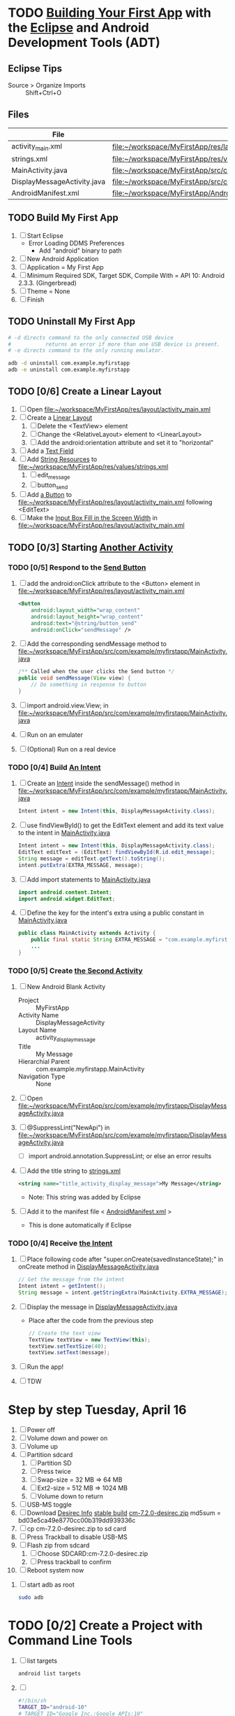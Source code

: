 * TODO [[http://developer.android.com/training/basics/firstapp/index.html][Building Your First App]] with the [[http://en.wikipedia.org/wiki/Eclipse_(software)][Eclipse]] and Android Development Tools (ADT)
** Eclipse Tips
   - Source > Organize Imports :: Shift+Ctrl+O
       
** Files
| File                        | Path                                                                               |
|-----------------------------+------------------------------------------------------------------------------------|
| activity_main.xml           | file:~/workspace/MyFirstApp/res/layout/activity_main.xml                           |
| strings.xml                 | file:~/workspace/MyFirstApp/res/values/strings.xml                                 |
| MainActivity.java           | file:~/workspace/MyFirstApp/src/com/example/myfirstapp/MainActivity.java           |
| DisplayMessageActivity.java | file:~/workspace/MyFirstApp/src/com/example/myfirstapp/DisplayMessageActivity.java |
| AndroidManifest.xml         | file:~/workspace/MyFirstApp/AndroidManifest.xml                                    |
** TODO Build My First App
  1. [ ] Start Eclipse
     - Error Loading DDMS Preferences
       + Add "android" binary to path
  2. [ ] New Android Application
  3. [ ] Application = My First App
  4. [ ] Minimum Required SDK, Target SDK, Compile With = API 10: Android 2.3.3. (Gingerbread)
  5. [ ] Theme = None
  6. [ ] Finish
** TODO Uninstall My First App
   #+BEGIN_SRC sh :tangle tools/uninstall-app-with-adb.sh :shebang #!/bin/bash
     # -d directs command to the only connected USB device
     #           returns an error if more than one USB device is present.
     # -e directs command to the only running emulator.

     adb -d uninstall com.example.myfirstapp
     adb -e uninstall com.example.myfirstapp
   #+END_SRC
** TODO [0/6] Create a Linear Layout
   1. [ ] Open file:~/workspace/MyFirstApp/res/layout/activity_main.xml
   2. [ ] Create a [[http://developer.android.com/training/basics/firstapp/building-ui.html#LinearLayout][Linear Layout]]
      1. [ ] Delete the <TextView> element
      2. [ ] Change the <RelativeLayout> element to <LinearLayout>
      3. [ ] Add the android:orientation attribute and set it to "horizontal"
   3. [ ] Add a [[http://developer.android.com/training/basics/firstapp/building-ui.html#TextInput][Text Field]]
   4. [ ] Add [[http://developer.android.com/training/basics/firstapp/building-ui.html#Strings][String Resources]] to file:~/workspace/MyFirstApp/res/values/strings.xml
      1. [ ] edit_message
      2. [ ] button_send
   5. [ ] Add [[http://developer.android.com/training/basics/firstapp/building-ui.html#Button][a Button]] to file:~/workspace/MyFirstApp/res/layout/activity_main.xml following <EditText>
   6. [ ] Make the [[http://developer.android.com/training/basics/firstapp/building-ui.html#Weight][Input Box Fill in the Screen Width]] in file:~/workspace/MyFirstApp/res/layout/activity_main.xml
** TODO [0/3] Starting [[http://developer.android.com/training/basics/firstapp/starting-activity.html][Another Activity]]
*** TODO [0/5] Respond to the [[http://developer.android.com/training/basics/firstapp/starting-activity.html#RespondToButton][Send Button]]
    1. [ ] add the android:onClick attribute to the <Button> element in file:~/workspace/MyFirstApp/res/layout/activity_main.xml
       #+BEGIN_SRC xml
         <Button
             android:layout_width="wrap_content"
             android:layout_height="wrap_content"
             android:text="@string/button_send"
             android:onClick="sendMessage" />
       #+END_SRC
    2. [ ] Add the corresponding sendMessage method to file:~/workspace/MyFirstApp/src/com/example/myfirstapp/MainActivity.java
       #+BEGIN_SRC java
         /** Called when the user clicks the Send button */
         public void sendMessage(View view) {
             // Do something in response to button
         }
       #+END_SRC
    3. [ ] import android.view.View; in file:~/workspace/MyFirstApp/src/com/example/myfirstapp/MainActivity.java
    4. [ ] Run on an emulater
    5. [ ] (Optional) Run on a real device
*** TODO [0/4] Build [[http://developer.android.com/training/basics/firstapp/starting-activity.html#BuildIntent][An Intent]]
    1. [ ] Create an [[http://developer.android.com/reference/android/content/Intent.html][Intent]] inside the sendMessage() method in
           file:~/workspace/MyFirstApp/src/com/example/myfirstapp/MainActivity.java
       #+BEGIN_SRC java
         Intent intent = new Intent(this, DisplayMessageActivity.class);
       #+END_SRC
    2. [ ] use findViewById() to get the EditText element and add its text value to the intent in [[file:~/workspace/MyFirstApp/src/com/example/myfirstapp/MainActivity.java][MainActivity.java]]
       #+BEGIN_SRC java
         Intent intent = new Intent(this, DisplayMessageActivity.class);
         EditText editText = (EditText) findViewById(R.id.edit_message);
         String message = editText.getText().toString();
         intent.putExtra(EXTRA_MESSAGE, message);
       #+END_SRC
    3. [ ] Add import statements to [[file:~/workspace/MyFirstApp/src/com/example/myfirstapp/MainActivity.java][MainActivity.java]]
       #+BEGIN_SRC java
         import android.content.Intent;
         import android.widget.EditText;
       #+END_SRC
    4. [ ] Define the key for the intent's extra using a public constant in [[file:~/workspace/MyFirstApp/src/com/example/myfirstapp/MainActivity.java][MainActivity.java]]
       #+BEGIN_SRC java
         public class MainActivity extends Activity {
             public final static String EXTRA_MESSAGE = "com.example.myfirstapp.MESSAGE";
             ...
         }
       #+END_SRC
*** TODO [0/5] Create [[http://developer.android.com/training/basics/firstapp/starting-activity.html#CreateActivity][the Second Activity]]
    1. [ ] New Android Blank Activity
       - Project :: MyFirstApp
       - Activity Name :: DisplayMessageActivity
       - Layout Name :: activity_display_message
       - Title :: My Message
       - Hierarchial Parent :: com.example.myfirstapp.MainActivity
       - Navigation Type :: None
    2. [ ] Open file:~/workspace/MyFirstApp/src/com/example/myfirstapp/DisplayMessageActivity.java
    3. [ ] @SuppressLint("NewApi") in file:~/workspace/MyFirstApp/src/com/example/myfirstapp/DisplayMessageActivity.java
       - [ ] import android.annotation.SuppressLint; or else an error results
    4. [ ] Add the title string to [[file:~/workspace/MyFirstApp/res/values/strings.xml][strings.xml]]
       #+BEGIN_SRC xml
          <string name="title_activity_display_message">My Message</string>
       #+END_SRC
       - Note: This string was added by Eclipse
    5. [ ] Add it to the manifest file < [[file:~/workspace/MyFirstApp/AndroidManifest.xml][AndroidManifest.xml]] >
       - This is done automatically if Eclipse
*** TODO [0/4] Receive [[http://developer.android.com/training/basics/firstapp/starting-activity.html#ReceiveIntent][the Intent]]
    1. [ ] Place following code after "super.onCreate(savedInstanceState);" in onCreate method in [[file:~/workspace/MyFirstApp/src/com/example/myfirstapp/DisplayMessageActivity.java][DisplayMessageActivity.java]]
       #+BEGIN_SRC java
         // Get the message from the intent
         Intent intent = getIntent();
         String message = intent.getStringExtra(MainActivity.EXTRA_MESSAGE);
       #+END_SRC
    2. [ ] Display the message in [[file:~/workspace/MyFirstApp/src/com/example/myfirstapp/DisplayMessageActivity.java][DisplayMessageActivity.java]]
       - Place after the code from the previous step
       #+BEGIN_SRC java
         // Create the text view
         TextView textView = new TextView(this);
         textView.setTextSize(40);
         textView.setText(message);
       #+END_SRC
    3. [ ] Run the app!
    4. [ ] TDW
    

* Step by step Tuesday, April 16
  1. [ ] Power off
  2. [ ] Volume down and power on
  3. [ ] Volume up
  4. [ ] Partition sdcard
     1. [ ] Partition SD
     2. [ ] Press twice
     3. [ ] Swap-size = 32 MB => 64 MB
     4. [ ] Ext2-size = 512 MB => 1024 MB
     5. [ ] Volume down to return
  5. [ ] USB-MS toggle
  6. [ ] Download [[http://wiki.cyanogenmod.org/w/Desirec_Info][Desirec Info]] [[http://download.cyanogenmod.org/?type=stable&device=desirec][stable build]] [[http://download.cyanogenmod.org/get/jenkins/2823/cm-7.2.0-desirec.zip][cm-7.2.0-desirec.zip]] md5sum = bd03e5ca49e8770cc00b319dd939336c
  7. [ ] cp cm-7.2.0-desirec.zip to sd card
  8. [ ] Press Trackball to disable USB-MS
  9. [ ] Flash zip from sdcard
      1. [ ] Choose SDCARD:cm-7.2.0-desirec.zip
      2. [ ] Press trackball to confirm
  10. [ ] Reboot system now


  7. [ ] start adb as root
     #+BEGIN_SRC sh
       sudo adb
     #+END_SRC
   
* TODO [0/2] Create a Project with Command Line Tools
   1. [ ] list targets
      #+BEGIN_SRC sh
        android list targets
      #+END_SRC
   2. [ ] 
      #+BEGIN_SRC sh :tangle build-first-app.sh
        #!/bin/sh
        TARGET_ID="android-10"
        # TARGET_ID="Google Inc.:Google APIs:10"
        PATH_TO_WORKSPACE="/home/troy/workspace"

        android create project --target $TARGET_ID --name MyFirstApp \
        --path $PATH_TO_WORKSPACE/MyFirstApp --activity MainActivity \
        --package com.example.myfirstapp
      #+END_SRC
* Step by step
1. [ ] Order tethering cable
   - USB Data Cable For HTC Droid Eris
   - Total:	$7.98
   - http://www.cellphoneshop.net/
2. [ ] Order 8 GB MicroSDHC Card
   - 2254.30
3. [ ] http://wiki.cyanogenmod.org/w/Main_Page
4. [ ] About / what
5. [ ] How to install
6. [ ] http://wiki.cyanogenmod.org/w/Desirec_Info
7. [ ] 
* Installing CyanogenMod from recovery
1. [ ] partition sd card
2. [ ] Download cm-7-20130301-NIGHTLY-desirec.zip
3. [ ] Place the CyanogenMod rom .zip file on the root of the SD card
   #+BEGIN_SRC sh
     adb push cm-7-20130301-NIGHTLY-desirec.zip /sdcard
   #+END_SRC
4. [ ] Flash zip from sdcard
   #+BEGIN_EXAMPLE
   E: No zip files found
   #+END_EXAMPLE
5. [ ] Install gapps-gb-20110828-signed.zip
* Log
* Android Applications
** Free voice calls
* HTC Droid Eris
  - Screen :: 3.2 inch HVGA 320x480
  - Device Definition :: 3.2" HVGA slider ADP1 (320 x 480, Normal mdpi screen)  
* Build
  1. [ ] [[http://wiki.cyanogenmod.org/w/Build_for_desirec]]
  2. [ ] 
     #+BEGIN_SRC sh
       mkdir -p ~/bin
       mkdir -p ~/android/system
     #+END_SRC
  3. [ ] repo
     #+BEGIN_SRC sh
       cd ~/bin && wget https://dl-ssl.google.com/dl/googlesource/git-repo/repo && chmod +x ~/bin/repo
     #+END_SRC
  4. [ ] path
     #+BEGIN_SRC sh
       export PATH=${PATH}:~/bin
     #+END_SRC
  5. [ ]
      #+BEGIN_SRC sh
	cd ~/android/system/
	repo init -u git://github.com/CyanogenMod/android.git -b gingerbread
      #+END_SRC
      #+BEGIN_SRC sh
	repo sync
      #+END_SRC
  6. [ ] Get prebuilt Rom Manager
     #+BEGIN_SRC sh
        cd ~/android/system/vendor/cyanogen && ./get-rommanager
     #+END_SRC
  7. [ ] 
     #+BEGIN_SRC sh
       cd ~/android/system
       source build/envsetup.sh
       lunch
     #+END_SRC
* Links
  - http://android.stackexchange.com/questions/29828/how-can-i-mount-or-unmount-the-sd-card-using-adb
  - http://developer.android.com/tools/index.html
  - http://download.cyanogenmod.org/?type=stable&device=desirec
  - http://forums.devshed.com/python-programming-11/importerror-no-module-named-cpickle-938161.html
  - http://get.cm/?device=desirec
  - http://goo.im/gapps
  - http://wiki.cyanogenmod.org/w/ADB
  - http://wiki.cyanogenmod.org/w/Build_for_desirec#Download_the_source_code
  - http://wiki.cyanogenmod.org/w/Community
  - http://wiki.cyanogenmod.org/w/Install_CM_for_desirec
  - http://wiki.rootzwiki.com/Google_Apps
  - http://www.addictivetips.com/mobile/the-complete-review-of-cyanogenmod-7-walkthrough-guide/#1
  - http://www.droidforums.net/forum/motorola-droid/6489-how-pair-bluetooth-blueant-z9i.html
  - http://www.economyofeffort.com/2010/07/30/turn-an-android-handset-into-a-free-wifi-phone-with-google-voice/
  - https://code.google.com/p/cyanogenmod-kovsky/downloads/detail?name=gapps-gb-20110828-signed.zip&can=2&q=
  - https://groups.google.com/forum/?fromgroups=#!topic/android-discuss/-Fp5VkTmW1k
  - https://www.linux.com/learn/tutorials/698725-how-to-install-cyanogenmod-on-an-android-phone
* Android Applications
** GrooVe IP Lite
   - Access Request :: ouath2:https://www.googleapis.com/auth/googletalk
   - http://snrblabs.com/snrb/grooveIp.aspx
*** Echo problem on reciever end
   - Change microphone volume from -2 to -8
   - Change speaker volume from 0 to -5
